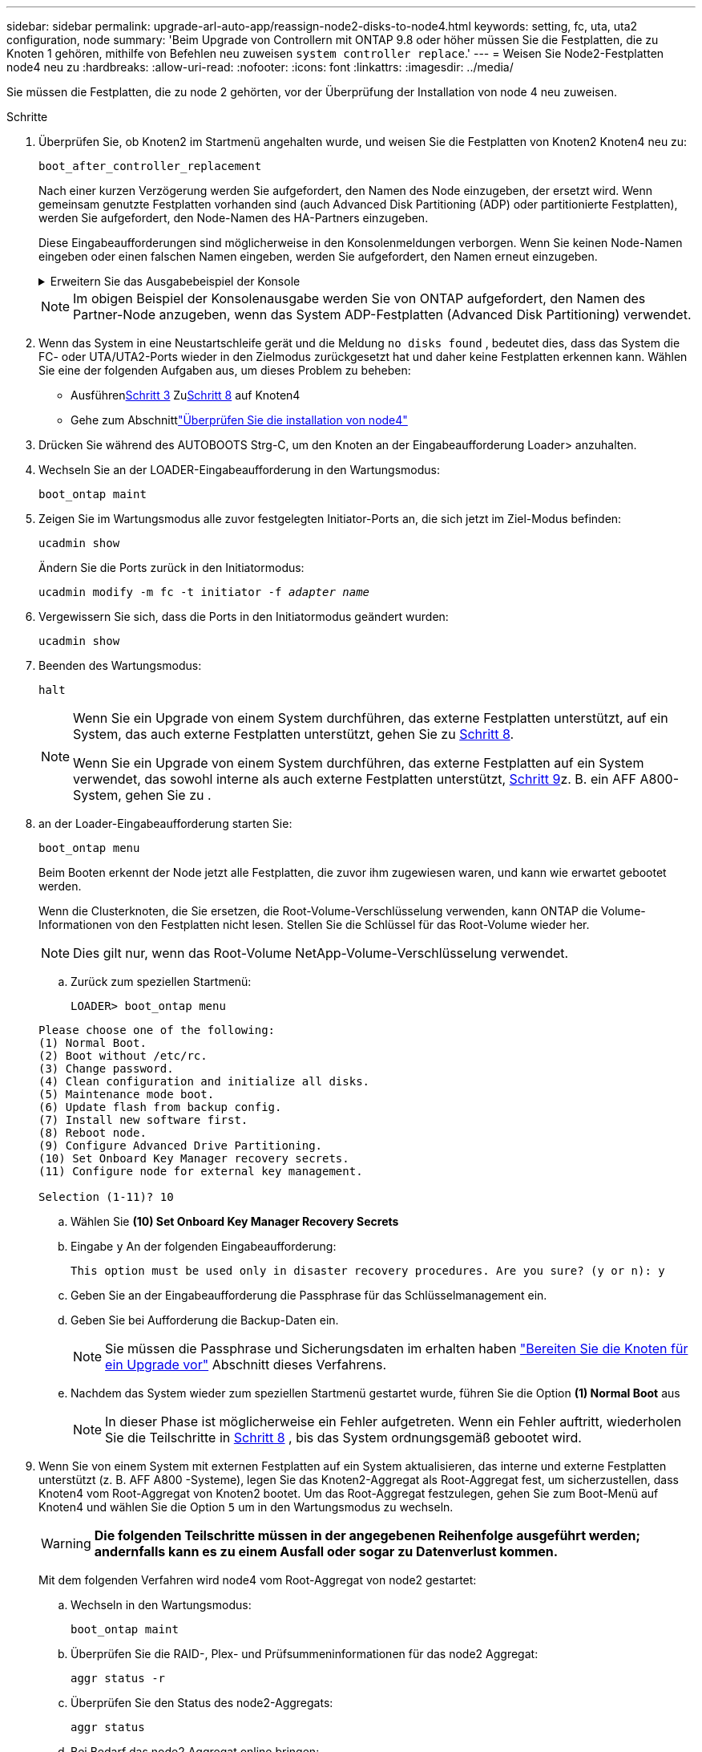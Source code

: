---
sidebar: sidebar 
permalink: upgrade-arl-auto-app/reassign-node2-disks-to-node4.html 
keywords: setting, fc, uta, uta2 configuration, node 
summary: 'Beim Upgrade von Controllern mit ONTAP 9.8 oder höher müssen Sie die Festplatten, die zu Knoten 1 gehören, mithilfe von Befehlen neu zuweisen `system controller replace`.' 
---
= Weisen Sie Node2-Festplatten node4 neu zu
:hardbreaks:
:allow-uri-read: 
:nofooter: 
:icons: font
:linkattrs: 
:imagesdir: ../media/


[role="lead"]
Sie müssen die Festplatten, die zu node 2 gehörten, vor der Überprüfung der Installation von node 4 neu zuweisen.

.Schritte
. [[reassign-node2-node4-app-step1]]Überprüfen Sie, ob Knoten2 im Startmenü angehalten wurde, und weisen Sie die Festplatten von Knoten2 Knoten4 neu zu:
+
`boot_after_controller_replacement`

+
Nach einer kurzen Verzögerung werden Sie aufgefordert, den Namen des Node einzugeben, der ersetzt wird. Wenn gemeinsam genutzte Festplatten vorhanden sind (auch Advanced Disk Partitioning (ADP) oder partitionierte Festplatten), werden Sie aufgefordert, den Node-Namen des HA-Partners einzugeben.

+
Diese Eingabeaufforderungen sind möglicherweise in den Konsolenmeldungen verborgen. Wenn Sie keinen Node-Namen eingeben oder einen falschen Namen eingeben, werden Sie aufgefordert, den Namen erneut einzugeben.

+
.Erweitern Sie das Ausgabebeispiel der Konsole
[%collapsible]
====
[listing]
----
LOADER-A> boot_ontap menu
.
.
<output truncated>
.
All rights reserved.
*******************************
*                             *
* Press Ctrl-C for Boot Menu. *
*                             *
*******************************
.
<output truncated>
.
Please choose one of the following:
(1)  Normal Boot.
(2)  Boot without /etc/rc.
(3)  Change password.
(4)  Clean configuration and initialize all disks.
(5)  Maintenance mode boot.
(6)  Update flash from backup config.
(7)  Install new software first.
(8)  Reboot node.
(9)  Configure Advanced Drive Partitioning.
(10) Set Onboard Key Manager recovery secrets.
(11) Configure node for external key management.
Selection (1-11)? 22/7
(22/7)                          Print this secret List
(25/6)                          Force boot with multiple filesystem disks missing.
(25/7)                          Boot w/ disk labels forced to clean.
(29/7)                          Bypass media errors.
(44/4a)                         Zero disks if needed and create new flexible root volume.
(44/7)                          Assign all disks, Initialize all disks as SPARE, write DDR labels
.
.
<output truncated>
.
.
(wipeconfig)                        Clean all configuration on boot device
(boot_after_controller_replacement) Boot after controller upgrade
(boot_after_mcc_transition)         Boot after MCC transition
(9a)                                Unpartition all disks and remove their ownership information.
(9b)                                Clean configuration and initialize node with partitioned disks.
(9c)                                Clean configuration and initialize node with whole disks.
(9d)                                Reboot the node.
(9e)                                Return to main boot menu.
The boot device has changed. System configuration information could be lost. Use option (6) to
restore the system configuration, or option (4) to initialize all disks and setup a new system.
Normal Boot is prohibited.
Please choose one of the following:
(1)  Normal Boot.
(2)  Boot without /etc/rc.
(3)  Change password.
(4)  Clean configuration and initialize all disks.
(5)  Maintenance mode boot.
(6)  Update flash from backup config.
(7)  Install new software first.
(8)  Reboot node.
(9)  Configure Advanced Drive Partitioning.
(10) Set Onboard Key Manager recovery secrets.
(11) Configure node for external key management.
Selection (1-11)? boot_after_controller_replacement
This will replace all flash-based configuration with the last backup to disks. Are you sure
you want to continue?: yes
.
.
<output truncated>
.
.
Controller Replacement: Provide name of the node you would like to replace:
<nodename of the node being replaced>
Controller Replacement: Provide High Availability partner of node1: <nodename of the partner of the node being replaced>
Changing sysid of node node2 disks.
Fetched sanown old_owner_sysid = 536940063 and calculated old sys id = 536940063
Partner sysid = 4294967295, owner sysid = 536940063
.
.
<output truncated>
.
.
varfs_backup_restore: restore using /mroot/etc/varfs.tgz
varfs_backup_restore: attempting to restore /var/kmip to the boot device
varfs_backup_restore: failed to restore /var/kmip to the boot device
varfs_backup_restore: attempting to restore env file to the boot device
varfs_backup_restore: successfully restored env file to the boot device wrote
    key file "/tmp/rndc.key"
varfs_backup_restore: timeout waiting for login
varfs_backup_restore: Rebooting to load the new varfs
Terminated
<node reboots>
System rebooting...
.
.
Restoring env file from boot media...
copy_env_file:scenario = head upgrade
Successfully restored env file from boot media...
Rebooting to load the restored env file...
.
System rebooting...
.
.
.
<output truncated>
.
.
.
.
WARNING: System ID mismatch. This usually occurs when replacing a
boot device or NVRAM cards!
Override system ID? {y|n} y
.
.
.
.
Login:
----
====
+

NOTE: Im obigen Beispiel der Konsolenausgabe werden Sie von ONTAP aufgefordert, den Namen des Partner-Node anzugeben, wenn das System ADP-Festplatten (Advanced Disk Partitioning) verwendet.

. Wenn das System in eine Neustartschleife gerät und die Meldung `no disks found` , bedeutet dies, dass das System die FC- oder UTA/UTA2-Ports wieder in den Zielmodus zurückgesetzt hat und daher keine Festplatten erkennen kann.  Wählen Sie eine der folgenden Aufgaben aus, um dieses Problem zu beheben:
+
** Ausführen<<reassign-node2-node4-app-step3,Schritt 3>> Zu<<reassign-node2-node4-app-step8,Schritt 8>> auf Knoten4
** Gehe zum Abschnittlink:verify_node4_installation.html["Überprüfen Sie die installation von node4"]


. [[resuceive-node2-node4-App-step3]]Drücken Sie während des AUTOBOOTS Strg-C, um den Knoten an der Eingabeaufforderung Loader> anzuhalten.
. Wechseln Sie an der LOADER-Eingabeaufforderung in den Wartungsmodus:
+
`boot_ontap maint`

. Zeigen Sie im Wartungsmodus alle zuvor festgelegten Initiator-Ports an, die sich jetzt im Ziel-Modus befinden:
+
`ucadmin show`

+
Ändern Sie die Ports zurück in den Initiatormodus:

+
`ucadmin modify -m fc -t initiator -f _adapter name_`

. Vergewissern Sie sich, dass die Ports in den Initiatormodus geändert wurden:
+
`ucadmin show`

. Beenden des Wartungsmodus:
+
`halt`

+
[NOTE]
====
Wenn Sie ein Upgrade von einem System durchführen, das externe Festplatten unterstützt, auf ein System, das auch externe Festplatten unterstützt, gehen Sie zu <<reassign-node2-node4-app-step8,Schritt 8>>.

Wenn Sie ein Upgrade von einem System durchführen, das externe Festplatten auf ein System verwendet, das sowohl interne als auch externe Festplatten unterstützt, <<reassign-node2-node4-app-step9,Schritt 9>>z. B. ein AFF A800-System, gehen Sie zu .

====
. [[reassign-node2-node4-App-step8]]an der Loader-Eingabeaufforderung starten Sie:
+
`boot_ontap menu`

+
Beim Booten erkennt der Node jetzt alle Festplatten, die zuvor ihm zugewiesen waren, und kann wie erwartet gebootet werden.

+
Wenn die Clusterknoten, die Sie ersetzen, die Root-Volume-Verschlüsselung verwenden, kann ONTAP die Volume-Informationen von den Festplatten nicht lesen. Stellen Sie die Schlüssel für das Root-Volume wieder her.

+

NOTE: Dies gilt nur, wenn das Root-Volume NetApp-Volume-Verschlüsselung verwendet.

+
.. Zurück zum speziellen Startmenü:
+
`LOADER> boot_ontap menu`

+
[listing]
----
Please choose one of the following:
(1) Normal Boot.
(2) Boot without /etc/rc.
(3) Change password.
(4) Clean configuration and initialize all disks.
(5) Maintenance mode boot.
(6) Update flash from backup config.
(7) Install new software first.
(8) Reboot node.
(9) Configure Advanced Drive Partitioning.
(10) Set Onboard Key Manager recovery secrets.
(11) Configure node for external key management.

Selection (1-11)? 10
----
.. Wählen Sie *(10) Set Onboard Key Manager Recovery Secrets*
.. Eingabe `y` An der folgenden Eingabeaufforderung:
+
`This option must be used only in disaster recovery procedures. Are you sure? (y or n): y`

.. Geben Sie an der Eingabeaufforderung die Passphrase für das Schlüsselmanagement ein.
.. Geben Sie bei Aufforderung die Backup-Daten ein.
+

NOTE: Sie müssen die Passphrase und Sicherungsdaten im erhalten haben link:prepare_nodes_for_upgrade.html["Bereiten Sie die Knoten für ein Upgrade vor"] Abschnitt dieses Verfahrens.

.. Nachdem das System wieder zum speziellen Startmenü gestartet wurde, führen Sie die Option *(1) Normal Boot* aus
+

NOTE: In dieser Phase ist möglicherweise ein Fehler aufgetreten. Wenn ein Fehler auftritt, wiederholen Sie die Teilschritte in <<reassign-node2-node4-app-step8,Schritt 8>> , bis das System ordnungsgemäß gebootet wird.



. [[reassign-node2-node4-app-step9]] Wenn Sie von einem System mit externen Festplatten auf ein System aktualisieren, das interne und externe Festplatten unterstützt (z. B. AFF A800 -Systeme), legen Sie das Knoten2-Aggregat als Root-Aggregat fest, um sicherzustellen, dass Knoten4 vom Root-Aggregat von Knoten2 bootet.  Um das Root-Aggregat festzulegen, gehen Sie zum Boot-Menü auf Knoten4 und wählen Sie die Option `5` um in den Wartungsmodus zu wechseln.
+

WARNING: *Die folgenden Teilschritte müssen in der angegebenen Reihenfolge ausgeführt werden; andernfalls kann es zu einem Ausfall oder sogar zu Datenverlust kommen.*

+
Mit dem folgenden Verfahren wird node4 vom Root-Aggregat von node2 gestartet:

+
.. Wechseln in den Wartungsmodus:
+
`boot_ontap maint`

.. Überprüfen Sie die RAID-, Plex- und Prüfsummeninformationen für das node2 Aggregat:
+
`aggr status -r`

.. Überprüfen Sie den Status des node2-Aggregats:
+
`aggr status`

.. Bei Bedarf das node2 Aggregat online bringen:
+
`aggr_online root_aggr_from___node2__`

.. Verhindern Sie, dass das node4 aus dem ursprünglichen Root-Aggregat gebootet wird:
+
`aggr offline _root_aggr_on_node4_`

.. Legen Sie das node2-Root-Aggregat als das neue Root-Aggregat für node4 fest:
+
`aggr options aggr_from___node2__ root`

.. Überprüfen Sie, ob das Root-Aggregat von node4 offline ist und das Root-Aggregat für die von node2 herübergebrachten Festplatten online ist und in den Root-Status eingestellt ist:
+
`aggr status`

+

NOTE: Wenn der vorherige Unterschritt nicht ausgeführt wird, kann node4 vom internen Root-Aggregat booten, oder es kann dazu führen, dass das System eine neue Cluster-Konfiguration übernimmt oder Sie aufgefordert werden, eine zu identifizieren.

+
Im Folgenden wird ein Beispiel für die Befehlsausgabe angezeigt:



+
....
---------------------------------------------------------------------
Aggr State                       Status               Options
aggr 0_nst_fas8080_15 online     raid_dp, aggr        root, nosnap=on
                                 fast zeroed
                                 64-bit
aggr0 offline                    raid_dp, aggr        diskroot
                                 fast zeroed`
                                 64-bit
---------------------------------------------------------------------
....

